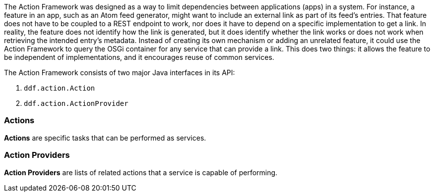 
The Action Framework was designed as a way to limit dependencies between applications (apps) in a system.
For instance, a feature in an app, such as an Atom feed generator, might want to include an external link as part of its feed's entries.
That feature does not have to be coupled to a REST endpoint to work, nor does it have to depend on a specific implementation to get a link.
In reality, the feature does not identify how the link is generated, but it does identify whether the link works or does not work when retrieving the intended entry's metadata.
Instead of creating its own mechanism or adding an unrelated feature, it could use the Action Framework to query the OSGi container for any service that can provide a link.
This does two things: it allows the feature to be independent of implementations, and it encourages reuse of common services. 

The Action Framework consists of two major Java interfaces in its API:

. `ddf.action.Action`
. `ddf.action.ActionProvider`

=== Actions

*Actions* are specific tasks that can be performed as services.

=== Action Providers

*Action Providers* are lists of related actions that a service is capable of performing.
